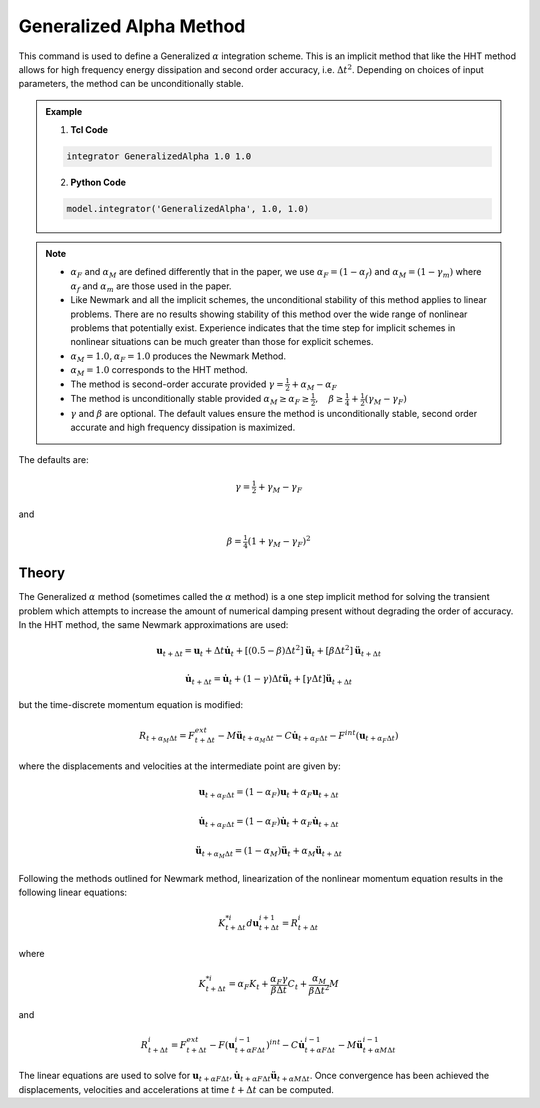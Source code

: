 .. _GeneralizedAlphaMethod:

Generalized Alpha Method
------------------------

.. function:: integrator GeneralizedAlpha $alphaM $alphaF <$gamma $beta> 

This command is used to define a Generalized :math:`\alpha` integration scheme. This is an implicit method that like the HHT method allows for high frequency energy dissipation and second order accuracy, i.e. :math:`\Delta t^2`. Depending on choices of input parameters, the method can be unconditionally stable. 

.. admonition:: Example 

   1. **Tcl Code**

   .. code-block:: tcl

      integrator GeneralizedAlpha 1.0 1.0

   2. **Python Code**

   .. code-block:: python

       model.integrator('GeneralizedAlpha', 1.0, 1.0)

.. note:: 

    * :math:`\alpha_F` and :math:`\alpha_M` are defined differently that in the paper, we use :math:`\alpha_F = (1-\alpha_f)` and :math:`\alpha_M=(1-\gamma_m)` where :math:`\alpha_f` and :math:`\alpha_m` are those used in the paper.
    * Like Newmark and all the implicit schemes, the unconditional stability of this method applies to linear problems. There are no results showing stability of this method over the wide range of nonlinear problems that potentially exist. Experience indicates that the time step for implicit schemes in nonlinear situations can be much greater than those for explicit schemes.
    * :math:`\alpha_M = 1.0, \alpha_F = 1.0` produces the Newmark Method.
    * :math:`\alpha_M = 1.0` corresponds to the HHT method.
    * The method is second-order accurate provided :math:`\gamma = \tfrac{1}{2} + \alpha_M - \alpha_F`
    * The method is unconditionally stable provided :math:`\alpha_M \ge \alpha_F \ge \tfrac{1}{2}, \quad \beta\ge\tfrac{1}{4} +\tfrac{1}{2}(\gamma_M - \gamma_F)`
    * :math:`\gamma` and :math:`\beta` are optional. The default values ensure the method is unconditionally stable, second order accurate and high frequency dissipation is maximized.


The defaults are:

.. math::
    
    \gamma = \tfrac{1}{2} + \gamma_M - \gamma_F

and

.. math::
    
    \beta = \tfrac{1}{4}(1 + \gamma_M - \gamma_F)^2


Theory
^^^^^^

The Generalized :math:`\alpha` method (sometimes called the :math:`\alpha` method) is a one step implicit method for solving the transient problem which attempts to increase the amount of numerical damping present without degrading the order of accuracy. In the HHT method, the same Newmark approximations are used:

.. math::

    \boldsymbol{u}_{t+\Delta t} = \boldsymbol{u}_t + \Delta t \dot \boldsymbol{u}_t + [(0.5 - \beta) \Delta t^2] \ddot \boldsymbol{u}_t + [\beta \Delta t^2] \ddot \boldsymbol{u}_{t+\Delta t}

.. math::

     \dot \boldsymbol{u}_{t+\Delta t} = \dot \boldsymbol{u}_t + (1-\gamma)\Delta t \ddot \boldsymbol{u}_t + [\gamma \Delta t ] \ddot \boldsymbol{u}_{t+\Delta t} 

but the time-discrete momentum equation is modified:

.. math::

    R_{t + \alpha_M \Delta t} = F_{t+\Delta t}^{ext} - M \ddot \boldsymbol{u}_{t + \alpha_M \Delta t} - C \dot \boldsymbol{u}_{t+\alpha_F \Delta t} - F^{int}(\boldsymbol{u}_{t + \alpha_F \Delta t})


where the displacements and velocities at the intermediate point are given by:

.. math::

    \boldsymbol{u}_{t+ \alpha_F \Delta t} = (1 - \alpha_F) \boldsymbol{u}_t + \alpha_F \boldsymbol{u}_{t + \Delta t}

.. math::

    \dot \boldsymbol{u}_{t+\alpha_F \Delta t} = (1-\alpha_F) \dot{\boldsymbol{u}}_t + \alpha_F \dot \boldsymbol{u}_{t + \Delta t}

.. math::

    \ddot \boldsymbol{u}_{t+\alpha_M \Delta t} = (1-\alpha_M) \ddot{\boldsymbol{u}}_t + \alpha_M \ddot{\boldsymbol{u}}_{t + \Delta t}

Following the methods outlined for Newmark method, linearization of the nonlinear momentum equation results in the following linear equations:

.. math::
    K_{t+\Delta t}^{*i} d \boldsymbol{u}_{t+\Delta t}^{i+1} = R_{t+\Delta t}^i

where

.. math::

    K_{t+\Delta t}^{*i} = \alpha_F K_t + \frac{\alpha_F \gamma}{\beta \Delta t} C_t + \frac{\alpha_M}{\beta \Delta t^2} M

and

.. math::
    R_{t+\Delta t}^i = F_{t + \Delta t}^{ext} - F(\boldsymbol{u}_{t + \alpha F \Delta t}^{i-1})^{int} - C \dot \boldsymbol{u}_{t+\alpha F \Delta t}^{i-1} - M \ddot \boldsymbol{u}_{t+ \alpha M \Delta t}^{i-1}


The linear equations are used to solve for :math:`\boldsymbol{u}_{t+\alpha F \Delta t}, \dot \boldsymbol{u}_{t + \alpha F \Delta t} \ddot \boldsymbol{u}_{t+ \alpha M \Delta t}`. Once convergence has been achieved the displacements, velocities and accelerations at time :math:`t + \Delta t` can be computed. 

